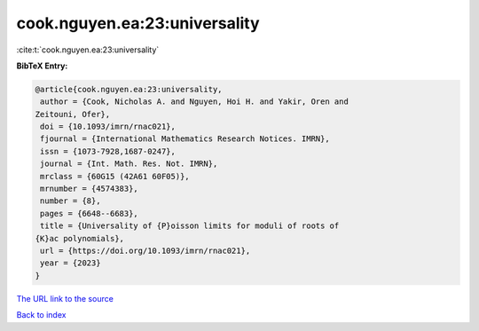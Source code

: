 cook.nguyen.ea:23:universality
==============================

:cite:t:`cook.nguyen.ea:23:universality`

**BibTeX Entry:**

.. code-block:: bibtex

   @article{cook.nguyen.ea:23:universality,
    author = {Cook, Nicholas A. and Nguyen, Hoi H. and Yakir, Oren and
   Zeitouni, Ofer},
    doi = {10.1093/imrn/rnac021},
    fjournal = {International Mathematics Research Notices. IMRN},
    issn = {1073-7928,1687-0247},
    journal = {Int. Math. Res. Not. IMRN},
    mrclass = {60G15 (42A61 60F05)},
    mrnumber = {4574383},
    number = {8},
    pages = {6648--6683},
    title = {Universality of {P}oisson limits for moduli of roots of
   {K}ac polynomials},
    url = {https://doi.org/10.1093/imrn/rnac021},
    year = {2023}
   }

`The URL link to the source <ttps://doi.org/10.1093/imrn/rnac021}>`__


`Back to index <../By-Cite-Keys.html>`__
